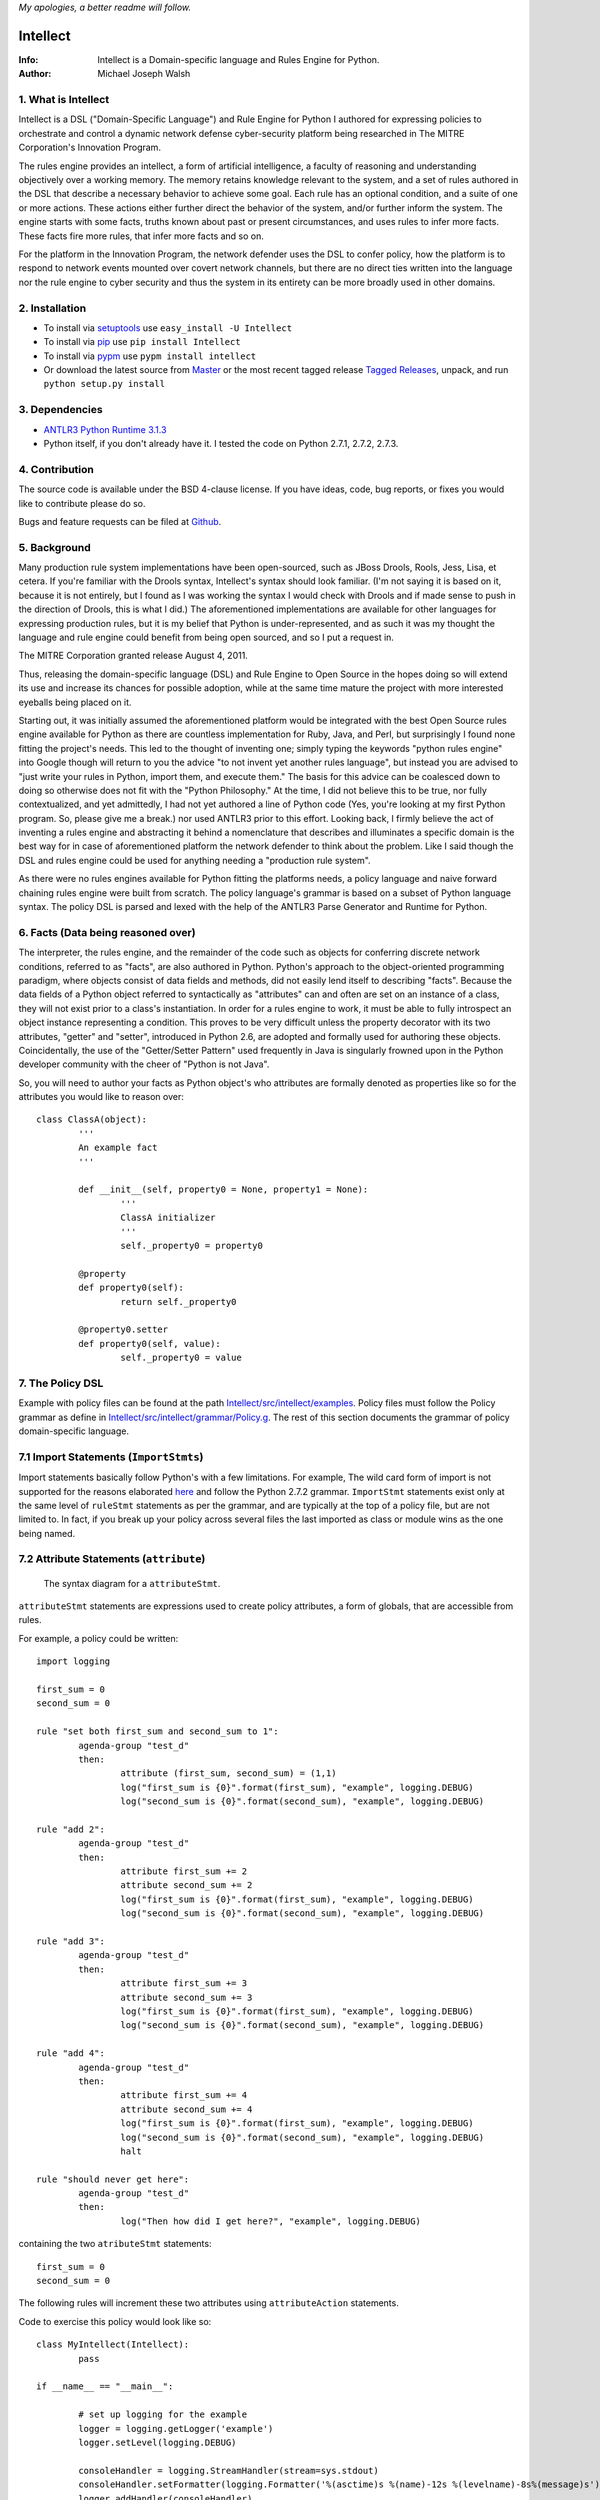*My apologies, a better readme will follow.*

Intellect
=========

:Info: Intellect is a Domain-specific language and Rules Engine for Python.

:Author: Michael Joseph Walsh

1. What is Intellect
--------------------

Intellect is a DSL ("Domain-Specific Language") and Rule Engine for Python
I authored for expressing policies to orchestrate and control a dynamic
network defense cyber-security platform being researched in The 
MITRE Corporation's Innovation Program. 

The rules engine provides an intellect, a form of artificial intelligence,
a faculty of reasoning and understanding objectively over a working memory. 
The memory retains knowledge relevant to the system, and a set of rules
authored in the DSL that describe a necessary behavior to achieve some
goal.  Each rule has an optional condition, and a suite of one or more
actions.  These actions either further direct the behavior of the system,
and/or further inform the system.  The engine starts with some facts,
truths known about past or present circumstances, and uses rules to infer
more facts.  These facts fire more rules, that infer more facts and so
on.

For the platform in the Innovation Program, the network defender uses
the DSL to confer policy,  how the platform is to respond to network
events mounted over covert network channels, but there are no direct
ties written into the language nor the rule engine to cyber security
and thus the system in its entirety can be more  broadly used in
other domains.

2. Installation
---------------

* To install via `setuptools <http://peak.telecommunity.com/DevCenter/setuptools>`_ use ``easy_install -U Intellect``
* To install via `pip <http://www.pip-installer.org/en/latest/installing.html>`_ use ``pip install Intellect``
* To install via `pypm <http://code.activestate.com/pypm/>`_ use ``pypm install intellect``
* Or download the latest source from `Master <http://github.com/nemonik/Intellect/archives/master>`_ or the most recent tagged release `Tagged Releases <https://github.com/nemonik/Intellect/tags>`_, unpack, and run ``python setup.py install`` 


3. Dependencies
---------------

* `ANTLR3 Python Runtime 3.1.3 <http://www.antlr.org/wiki/display/ANTLR3/Python+runtime>`_
* Python itself, if you don't already have it.  I tested the code on Python 2.7.1, 2.7.2, 2.7.3. 

4. Contribution
---------------

The source code is available under the BSD 4-clause license. If you have ideas, 
code, bug reports, or fixes you would like to contribute please do so.

Bugs and feature requests can be filed at `Github <http://github.com/nemonik/Intellect>`_.

5. Background
-------------

Many production rule system implementations have been open-sourced, such as
JBoss Drools, Rools, Jess, Lisa, et cetera.  If you're familiar with the 
Drools syntax, Intellect's syntax should look familiar. (I'm not saying it 
is based on it, because it is not entirely, but I found as I was working
the syntax I would check with Drools and if made sense to push in the 
direction of Drools, this is what I did.)  The aforementioned implementations
are available for other languages for expressing production rules, but it is 
my belief that Python is under-represented, and as such it was my thought the
language and rule engine could benefit from being open sourced, and so I put
a request in. 

The MITRE Corporation granted release August 4, 2011.

Thus, releasing the domain-specific language (DSL) and Rule Engine to Open
Source in the hopes doing so will extend its use and increase its chances 
for possible adoption, while at the same time mature the project with more 
interested eyeballs being placed on it.

Starting out, it was initially assumed the aforementioned platform would 
be integrated with the best Open Source rules engine available for 
Python as there are countless implementation for Ruby, Java, and Perl, 
but surprisingly I found none fitting the project's needs. This led to 
the thought of inventing one; simply typing the keywords "python rules 
engine" into Google though will return to you the advice "to not invent 
yet another rules language", but instead you are advised to "just write 
your rules in Python, import them, and execute them." The basis for this 
advice can be coalesced down to doing so otherwise does not fit with the 
"Python Philosophy." At the time, I did not believe this to be true, nor 
fully contextualized, and yet admittedly, I had not yet authored a line 
of Python code (Yes, you're looking at my first Python program. So,
please give me a break.) nor used  ANTLR3 prior to this effort. Looking 
back, I firmly believe the act of inventing a rules engine and abstracting it 
behind a nomenclature that describes and illuminates a specific domain is 
the best way for in case of aforementioned platform the network defender 
to think about the problem. Like I said though the DSL and rules engine
could be used for anything needing a "production rule system".

As there were no rules engines available for Python fitting the platforms
needs, a policy language and naive forward chaining rules engine were built 
from scratch. The policy language's grammar is based on a subset of Python 
language syntax.  The policy DSL is parsed and lexed with the help of the 
ANTLR3 Parse Generator and  Runtime for Python. 


6. Facts (Data being reasoned over)
-----------------------------------

The interpreter, the rules engine, and the remainder of the code such as 
objects for conferring discrete network conditions, referred to as "facts",
are also authored in Python. Python's approach to the object-oriented programming
paradigm, where objects consist of data fields and methods, did not easily
lend itself to describing "facts". Because the data fields of a Python object 
referred to syntactically as "attributes" can and often are set on an 
instance of a class, they will not exist prior to a class's instantiation. 
In order for a rules engine to work, it must be able to fully introspect an 
object instance representing a condition. This proves to be very difficult 
unless the property decorator with its two attributes, "getter" and "setter", 
introduced in Python 2.6, are adopted and formally used for authoring these objects. 
Coincidentally, the use of the "Getter/Setter Pattern" used frequently in 
Java is singularly frowned upon in the Python developer community with the 
cheer of "Python is not Java".

So, you will need to author your facts as Python object's who attributes 
are formally denoted as properties like so for the attributes you would like to
reason over::

	class ClassA(object):
		'''
		An example fact
		'''
	
		def __init__(self, property0 = None, property1 = None):
			'''
			ClassA initializer
			'''
			self._property0 = property0
	
		@property
		def property0(self):
			return self._property0
	
		@property0.setter
		def property0(self, value):
			self._property0 = value

7. The Policy DSL
-----------------

Example with policy files can be found at the path `Intellect/src/intellect/examples <https://github.com/nemonik/Intellect/tree/master/src/intellect/examples>`_. 
Policy files must follow the Policy grammar as define in `Intellect/src/intellect/grammar/Policy.g <https://raw.github.com/nemonik/Intellect/master/src/intellect/grammar/Policy.g>`_. 
The rest of this section documents the grammar of policy domain-specific language.

7.1 Import Statements (``ImportStmts``)
---------------------------------------

Import statements basically follow Python's with a few limitations.  For
example, The wild card form of import is not supported for the reasons
elaborated `here <http://python.net/~goodger/projects/pycon/2007/idiomatic/handout.html#importing>`_
and follow the Python 2.7.2 grammar. ``ImportStmt`` statements exist only at the same
level of ``ruleStmt`` statements as per the grammar, and are typically at the top of a
policy file, but are not limited to. In fact, if you break up your policy across several 
files the last imported as class or module wins as the one being named.

.. _7.2:

7.2 Attribute Statements (``attribute``)
----------------------------------------

.. figure:: https://github.com/nemonik/Intellect/raw/master/images/attributeStmt.jpg
   
   The syntax diagram for a ``attributeStmt``.

``attributeStmt`` statements are expressions used to create policy attributes, a form of
globals, that are accessible from rules.

For example, a policy could be written::

	import logging
	
	first_sum = 0
	second_sum = 0
	
	rule "set both first_sum and second_sum to 1":
		agenda-group "test_d"
		then:
			attribute (first_sum, second_sum) = (1,1)
			log("first_sum is {0}".format(first_sum), "example", logging.DEBUG)
			log("second_sum is {0}".format(second_sum), "example", logging.DEBUG)
	
	rule "add 2":
		agenda-group "test_d"
		then:
			attribute first_sum += 2
			attribute second_sum += 2
			log("first_sum is {0}".format(first_sum), "example", logging.DEBUG)
			log("second_sum is {0}".format(second_sum), "example", logging.DEBUG)
	
	rule "add 3":
		agenda-group "test_d"
		then:
			attribute first_sum += 3
			attribute second_sum += 3
			log("first_sum is {0}".format(first_sum), "example", logging.DEBUG)
			log("second_sum is {0}".format(second_sum), "example", logging.DEBUG)
	
	rule "add 4":
		agenda-group "test_d"
		then:
			attribute first_sum += 4
			attribute second_sum += 4
			log("first_sum is {0}".format(first_sum), "example", logging.DEBUG)
			log("second_sum is {0}".format(second_sum), "example", logging.DEBUG)
			halt
	
	rule "should never get here":
		agenda-group "test_d"
		then:
			log("Then how did I get here?", "example", logging.DEBUG)

containing the two ``atributeStmt`` statements::

	first_sum = 0
	second_sum = 0 

The following rules will increment these two attributes using ``attributeAction``
statements.

Code to exercise this policy would look like so::

	class MyIntellect(Intellect):
		pass
	
	if __name__ == "__main__":
	
		# set up logging for the example
		logger = logging.getLogger('example')
		logger.setLevel(logging.DEBUG)
	
		consoleHandler = logging.StreamHandler(stream=sys.stdout)
		consoleHandler.setFormatter(logging.Formatter('%(asctime)s %(name)-12s %(levelname)-8s%(message)s'))
		logger.addHandler(consoleHandler)
	
		myIntellect = MyIntellect()
	
		policy_d = myIntellect.learn(Intellect.local_file_uri("./rulesets/test_d.policy"))
	
		myIntellect.reason(["test_d"])

and the logging output from the execution of the above would be::

	2011-10-04 23:56:51,681 example      DEBUG   __main__.MyIntellect :: first_sum is 1
	2011-10-04 23:56:51,682 example      DEBUG   __main__.MyIntellect :: second_sum is 1
	2011-10-04 23:56:51,683 example      DEBUG   __main__.MyIntellect :: first_sum is 3
	2011-10-04 23:56:51,683 example      DEBUG   __main__.MyIntellect :: second_sum is 3
	2011-10-04 23:56:51,685 example      DEBUG   __main__.MyIntellect :: first_sum is 6
	2011-10-04 23:56:51,685 example      DEBUG   __main__.MyIntellect :: second_sum is 6
	2011-10-04 23:56:51,687 example      DEBUG   __main__.MyIntellect :: first_sum is 10
	2011-10-04 23:56:51,687 example      DEBUG   __main__.MyIntellect :: second_sum is 10

See section 7.3.3.1.2_ ``attributeAction`` for another example.

7.3 Rule Statements (``ruleStmt``)
----------------------------------

.. figure:: https://github.com/nemonik/Intellect/raw/master/images/ruleStmt.jpg
   
   The syntax diagram for a ``ruleStmt``.

A rule statement at its simplest looks like so::

	rule "print":	
		then:
			print("hello world!!!!")

The rule ``"print"`` will always activate and output ``hello world!!!!`` to the 
``sys.stdout``.

A rule will always have an identifier (``id``) in either a ``NAME`` or ``STRING``
token form following Python's naming and ``String`` conventions.

Generally, a rule will have both a ``when`` portion containing the condition 
of the rule, as of now a ``ruleCondition``, and an ``action`` described by the 
``then`` portion. The ``action`` can be thought of in Python-terms as having more 
specifically a suite of one ore more actions.

Depending on the evaluation of ``condition``, facts in knowledge will be matched 
and then operated over in the action of the rule. 

Such as in the rule ``"delete those that don't match"``, all facts in knowledge 
of type ``ClassD`` who's ``property1`` value is either a ``1`` or ``2`` or ``3``
will be deleted in action of the rule.

::

	from intellect.testing.ClassCandD import ClassD
		
	rule "delete those that don't match":
		when:
			not $bar := ClassD(property1 in [1,2,3])
		then:
			delete $bar

7.3.1 ``agenda-group`` rule property
------------------------------------

.. figure:: https://github.com/nemonik/Intellect/raw/master/images/agendaGroup.jpg
   
   The syntax diagram for a ``agendaGroup``.

Optionally, a rule may have an ``agenda-group`` property that allows it to be 
grouped in to agenda groups, and fired on an agenda.

See sections 7.2_ ``attribute`` and 7.3.3.1.2_ ``attributeAction`` for examples 
of the use of this property.

7.3.2 When
----------

.. figure:: https://github.com/nemonik/Intellect/raw/master/images/when.jpg
   
   The syntax diagram for a ``when``.

If present in rule, it defines the condition on which the rule will be activated.

7.3.2.1 Rule Condition (``condition``)
--------------------------------------

.. figure:: https://github.com/nemonik/Intellect/raw/master/images/condition.jpg
   
   The syntax diagram for a ``condition``.
   
A rule may have an optional condition, a boolean evaluation, on the state of objects 
in knowledge defined by a Class Constraint (``classConstraint``), and may be 
optionally prepended with ``exists`` as follows::

	rule rule_c:
		when:
			exists $classB := ClassB(property1.startswith("apple") and property2>5 and test.greaterThanTen(property2) and aMethod() == "a")
		then:
			print( "matches" + " exist" )
			a = 1
			b = 2
			c = a + b
			print(c)
			test.helloworld()
			# call MyIntellect's bar method as it is decorated as callable
			bar()

and thus the action will be called once if there are any object in memory matching 
the condition. The action statements ``modify`` and ``delete`` may not be used in 
the action if ``exists`` prepends the ``classContraint``.

Currently, the DSL only supports a single ``classConstraint``, but work is ongoing
to support more than one.

7.3.2.1.1 A Class Constraint (``classConstraint``)
--------------------------------------------------

.. figure:: https://github.com/nemonik/Intellect/raw/master/images/classConstraint.jpg
   
   The syntax diagram for a ``classConsraint``.

A ``classContraint`` defines how an objects in knowledge will be matched.  It defines an 
``OBJECTBINDING``, the Python name of the object's class and the optional ``constraint`` 
by which objects will be matched in knowledge.

The ``OBJECTBINDING`` is a ``NAME`` token following Python's naming convention prepended
with a dollar-sign (``$``).

As in the case of the Rule Condition example::

			exists $classB := ClassB(property1.startswith("apple") and property2>5 and test.greaterThanTen(property2) and aMethod() == "a")


``$classB`` is the ``OBJECTBINDING`` that binds the matches of facts of type
``ClassB`` in knowledge matching the ``constraint``.

An ``OBJECTBINDING`` can be further used in the action of the rule, but not in the 
case where the ``condition`` is prepended with ``exists`` as in the example.

7.3.2.1.2 A Constraint
----------------------

A ``constraint`` follows the same basic ``and``, ``or``, and ``not`` grammar that Python
follows.

As in the case of the Rule Condition example::

			exists $classB := ClassB(property1.startswith("apple") and property2>5 and test.greaterThanTen(property2) and aMethod() == "a")

All ``ClassB`` type facts are matched in knowledge that have ``property1`` attributes
that ``startwith`` ``apple``, and ``property2`` attributes greater than ``5`` before 
evaluated in hand with ``exist`` statement.  More on the rest of the constraint follows
in the sections below.

7.3.2.1.2.1 Using Regular Expressions
-------------------------------------

You can also use regular expressions in constraint by simply importing the
regular expression library straight from Python and then using like so as
in the case of the Rule Condition example::

			$classB := ClassB( re.search(r"\bapple\b", property1)!=None and property2>5 and test.greaterThanTen(property2) and aMethod() == "a")

The regular expression ``r"\bapple\b"`` search is performed on ``property1`` of
objects of type ``ClassB`` in knowledge.

7.3.2.1.2.2 Using Methods
-------------------------

To rewrite a complicated ``constraint``:
````````````````````````````````````````

If you are writing a very complicated ``constraint`` consider moving the 
evaluation necessary for the ``constraint`` into a method of fact being 
reasoned over to increase readability.

As in the case of the Rule Condition example, it could be rewritten to::

			$classB := ClassB(property1ContainsTheStrApple() and property2>5 and test.greaterThanTen(property2) and aMethod() == "a")

If you were to add the method to ClassB::

	def property1ContainsTheStrApple()
		return re.search(r"\bapple\b", property1) != None

Of a class and/or instance:
```````````````````````````

This example, also demonstrates how the ``test`` module function ``greaterThanTen`` 
can be messaged the instance's ``property2`` attribute and the function's return 
evaluated, and a call to the instance's ``aMethod`` method can be evaluated for 
a return of ``"a"``.

7.3.3 Then
----------

.. figure:: https://github.com/nemonik/Intellect/raw/master/images/then.jpg
   
   The syntax diagram for a ``then``.

Is used to define the suite of one-or-more ``action`` statements to be called
firing the rule, when the rule is said to be activated.

7.3.3.1 Rule Action (Suite of Actions)
--------------------------------------

.. figure:: https://github.com/nemonik/Intellect/raw/master/images/action.jpg
   
   The syntax diagram for an ``action``.

Rules may have a suite of one or more actions used in process of doing something, 
typically  to achieve an aim.

7.3.3.1.1 Simple Statements (``simpleStmt``)
--------------------------------------------

.. figure:: https://github.com/nemonik/Intellect/raw/master/images/simpleStmt.jpg
   
   The syntax diagram for a ``simpleStmt``.

``simpleStmts`` are supported actions of a rule, and so one can do the following::

	rule rule_c:
		when:
			exists $classB := ClassB(property1.startswith("apple") and property2>5 and test.greaterThanTen(property2) and aMethod() == "a")
		then:
			print("matches" + " exist")
			a = 1
			b = 2
			c = a + b
			print(c)
			test.helloworld()
			bar()

The ``simpleStmt`` in the action will be executed if any facts in knowledge 
exist matching the condition.

To keep the policy files from turning into just another Python script you
will want to keep as little code out of the suite of actions and thus the  policy 
file was possible...  You will want to focus on using ``modify``, ``delete``, 
``insert``, ``halt`` before heavily using large amounts of simple statements.  This
is why ``action`` supports a limited Python grammar.  ``if``, ``for``, ``while`` etc
are not supported, only Python's ``expressionStmt`` statements are supported.

.. _7.3.3.1.2:

7.3.3.1.2 ``attributeAction``
-----------------------------

.. figure:: https://github.com/nemonik/Intellect/raw/master/images/attributeStmt.jpg
   
   The syntax diagram for a ``attributeStmt``.
   
``attributeAction`` actions are used to create, delete, or modify a policy 
attribute.

For example::

	i = 0
	
	rule rule_e:
		agenda-group "1"
		then:
			attribute i = i + 1
			print i
	
	rule rule_f:
		agenda-group "2"
		then:
			attribute i = i + 1
			print i
	
	rule rule_g:
		agenda-group "3"
		then:
			attribute i = i + 1
			print i
	
	rule rule_h:
		agenda-group "4"
		then:
			# the 'i' variable is scoped to then portion of the rule
			i = 0
			print i
	
	rule rule_i:
		agenda-group "5"
		then:
			attribute i += 1
			print i
			# the 'i' variable is scoped to then portion of the rule
			i = 0
	
	rule rule_j:
		agenda-group "6"
		then:
			attribute i += 1
			print i

If the rules engine is instructed to reason seeking to activate 
rules on agenda in the order describe by the Python list
``["1", "2", "3", "4", "5", "6"]`` like so::

	class MyIntellect(Intellect):
		pass
	
	if __name__ == "__main__":
	
		myIntellect = MyIntellect()
	
		policy_c = myIntellect.learn(Intellect.local_file_uri"./rulesets/test_c.policy"))
	
		myIntellect.reason(["1", "2", "3", "4", "5", "6"])

The following output will result::

	1
	2
	3
	0
	4
	5

When firing ``rule_e`` the policy attribute ``i`` will be incremented by a value 
of ``1``, and print ``1``, same with ``rule_f`` and ``rule_g``, but ``rule_h`` 
prints 0. The reason for this is the ``i`` variable is scoped to ``then`` portion 
of the rule. ``Rule_i`` further illustrates scoping:  the policy attribute ``i``
is further incremented by ``1`` and is printed, and then a variable ``i`` scoped to
``then`` portion of the rule initialized to ``0``, but this has no impact on
the policy attribute ``i`` for when ``rule_j`` action is executed firing the rule
the value of ``6`` is printed.

7.3.3.1.3 ``learn`` action
--------------------------

.. figure:: https://github.com/nemonik/Intellect/raw/master/images/learnAction.jpg
   :scale: 50 %
   
   The syntax diagram for a ``learnAction``.

A rule entitled ``"Time to buy new sheep?"`` might look like the following::

	rule "Time to buy new sheep?":
		when:
			$buyOrder := BuyOrder( )
		then:
			print( "Buying a new sheep." )
			modify $buyOrder:
				count = $buyOrder.count - 1
			learn BlackSheep()

The rule above illustrates the use of a ``learn`` action to learn/insert 
a ``BlackSheep`` fact. The same rule can also be written as the following
using ``insert``::

	rule "Time to buy new sheep?":
		when:
			$buyOrder := BuyOrder( )
		then:
			print( "Buying a new sheep." )
			modify $buyOrder:
				count = $buyOrder.count - 1
			insert BlackSheep()

7.3.3.1.4 ``forget`` action
---------------------------

.. figure:: https://github.com/nemonik/Intellect/raw/master/images/forgetAction.jpg
   
   The syntax diagram for a ``forgetAction``.


A rule entitled ``"Remove empty buy orders"`` might look like the following::

	rule "Remove empty buy orders":
		when:
			$buyOrder := BuyOrder( count == 0 )
		then:
			forget $buyOrder


The rule above illustrates the use of a ``forget`` action to forget/delete 
each match returned by the rule's condition. The same rule can also be written 
as the following using ``delete``::

	rule "Remove empty buy orders":
		when:
			$buyOrder := BuyOrder( count == 0 )
		then:
			delete $buyOrder

Note: cannot be used in conjunction with ``exists``.

7.3.3.1.5 ``modify`` action
---------------------------

.. figure:: https://github.com/nemonik/Intellect/raw/master/images/modifyAction.jpg
   
   The syntax diagram for a ``modifyAction``.

The following rule::

	rule "Time to buy new sheep?":
		when:
			$buyOrder := BuyOrder( )
		then:
			print( "Buying a new sheep." )
			modify $buyOrder:
				count = $buyOrder.count - 1
			learn BlackSheep()


illustrates the use of a ``modify`` action to modify each ``BuyOrder`` match 
returned by the rule's condition. Cannot be used in conjunction with ``exists``
rule conditions. The ``modify`` action can also be used to chain rules, what 
you do is modify the fact (toggle a boolean property, set a property's value,
etc)  and then use this property to evaluate in the proceeding rule.


7.3.3.1.6 ``halt`` action
-------------------------

.. figure:: https://github.com/nemonik/Intellect/raw/master/images/haltAction.jpg
   
   The syntax diagram for a ``haltAction``.

The following rule::

	rule "End policy":
		then:
			log("Finished reasoning over policy.", "example", logging.DEBUG)
			halt

illustrates the use of a ``halt`` action to tell the rules engine to halt 
reasoning over the policy.

8. Creating and using a Rules Engine with a single policy
---------------------------------------------------------

At its simplest a rules engine can be created and used like so::

	import sys, logging
	
	from intellect.Intellect import Intellect
	from intellect.Intellect import Callable
	
	# set up logging
	logging.basicConfig(level=logging.DEBUG,
	format='%(asctime)s %(name)-12s%(levelname)-8s%(message)s', stream=sys.stdout)
	
	intellect = Intellect()
	
	policy_a = intellect.learn(Intellect.local_file_uri("../rulesets/test_a.policy"))
	
	intellect.reason()
	
	intellect.forget_all()


It may be preferable for you to sub-class ``intellect.Intellect.Intellect`` class in 
order to add ``@Callable`` decorated methods that will in turn permit these methods
to be called from the action of the rule.
 
For example, ``MyIntellect`` is created to sub-class ``Intellect``::

	import sys, logging
	
	from intellect.Intellect import Intellect
	from intellect.Intellect import Callable

	class MyIntellect(Intellect):
	
		@Callable
		def bar(self):
			self.log(logging.DEBUG, ">>>>>>>>>>>>>>  called MyIntellect's bar method as it was decorated as callable.")
	
	if __name__ == "__main__":
	
		# set up logging
		logging.basicConfig(level=logging.DEBUG,
			format='%(asctime)s %(name)-12s%(levelname)-8s%(message)s',
			#filename="rules.log")
			stream=sys.stdout)
	
		print "*"*80
		print """create an instance of MyIntellect extending Intellect, create some facts, and exercise the MyIntellect's ability to learn and forget"""
		print "*"*80
	
		myIntellect = MyIntellect()
	
		policy_a = myIntellect.learn(Intellect.local_file_uri("../rulesets/test_a.policy"))
	
		myIntellect.reason()
	
		myIntellect.forget_all()


The policy could then be authored, where the ``MyIntellect`` class's ``bar`` method 
is called for matches to the rule condition, like so::

	from intellect.testing.subModule.ClassB import ClassB
	import intellect.testing.Test as Test
	import logging
	
	fruits_of_interest = ["apple", "grape", "mellon", "pear"]
	count = 5
	
	rule rule_a:
		agenda-group test_a
		when:
			$classB := ClassB( property1 in fruits_of_interest and property2>count ) 
		then:
			# mark the 'ClassB' matches in memory as modified
			modify $classB:
				property1 = $classB.property1 + " pie"
				modified = True
				# increment the match's 'property2' value by 1000
				property2 = $classB.property2 + 1000
	
			attribute count = $classB.property2
			print "count = {0}".format( count )
	
			# call MyIntellect's bar method as it is decorated as callable
			bar()
			log(logging.DEBUG, "rule_a fired")